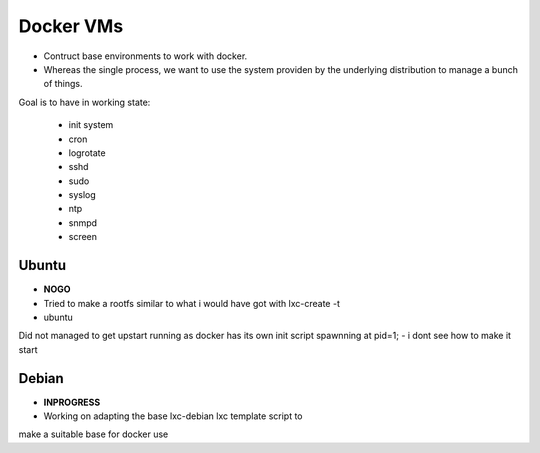 
Docker VMs
==========
- Contruct base environments to work with docker.
- Whereas the single process, we want to use the system providen by the
  underlying distribution to manage a bunch of things.

Goal is to have in working state:

    - init system
    - cron
    - logrotate
    - sshd
    - sudo
    - syslog
    - ntp
    - snmpd
    - screen

Ubuntu
------------
- **NOGO**
- Tried to make a rootfs similar to what i would have got with lxc-create -t
- ubuntu
Did not managed to get upstart running as docker has its own init script spawnning at pid=1;
- i dont see how to make it start


Debian
--------
- **INPROGRESS**
- Working on adapting the base lxc-debian lxc template script to
make a suitable base for docker use



